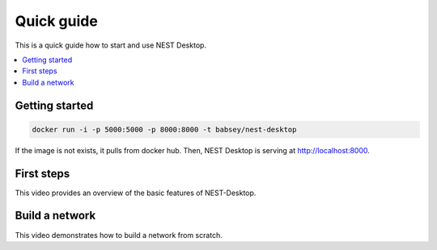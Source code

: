 Quick guide
===========


This is a quick guide how to start and use NEST Desktop.

.. contents::
   :local:


Getting started
---------------

.. code-block:: bash

   docker run -i -p 5000:5000 -p 8000:8000 -t babsey/nest-desktop

If the image is not exists, it pulls from docker hub.
Then, NEST Desktop is serving at http://localhost:8000.


First steps
-----------

This video provides an overview of the basic features of NEST-Desktop.

.. raw:: html

   <embed>
     <video width="696" height="522" controls>
       <source src="../_static/video/nest-desktop.mp4" type="video/mp4">
       Your browser does not support the video tag.
     </video>
   </embed>


Build a network
---------------

This video demonstrates how to build a network from scratch.

.. raw:: html

   <embed>
     <video width="696" height="522" controls>
       <source src="../_static/video/build-network.mp4" type="video/mp4">
       Your browser does not support the video tag.
     </video>
   </embed>
